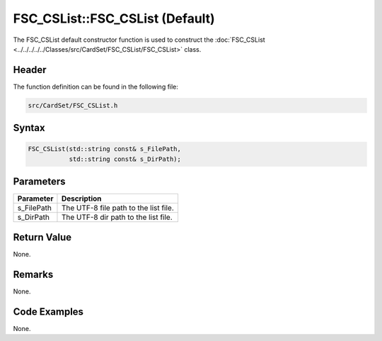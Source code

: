 FSC_CSList::FSC_CSList (Default)
================================
The FSC_CSList default constructor function is used to construct the 
:doc:`FSC_CSList <../../../../../Classes/src/CardSet/FSC_CSList/FSC_CSList>` 
class.

Header
------
The function definition can be found in the following file:

.. code-block:: c

    src/CardSet/FSC_CSList.h


Syntax
------
.. code-block:: c

    FSC_CSList(std::string const& s_FilePath,
               std::string const& s_DirPath);


Parameters
----------
.. list-table::
    :header-rows: 1

    * - Parameter
      - Description
    * - s_FilePath
      - The UTF-8 file path to the list file.
    * - s_DirPath
      - The UTF-8 dir path to the list file.


Return Value
------------
None.

Remarks
-------
None.

Code Examples
-------------
None.